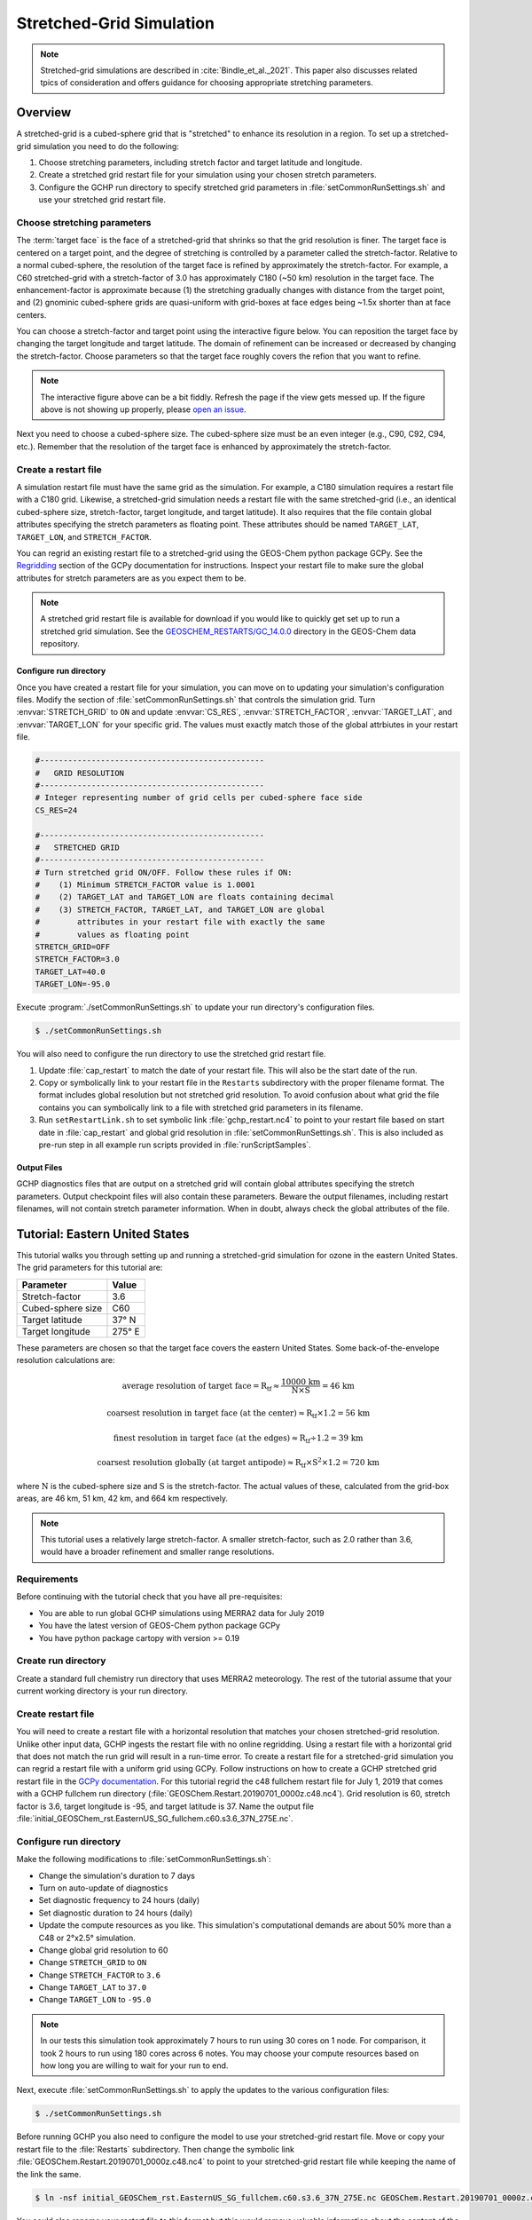 
.. _stretched-grid:

#########################
Stretched-Grid Simulation
#########################

.. note::

   Stretched-grid simulations are described in
   :cite:`Bindle_et_al._2021`. This paper also discusses related tpics
   of consideration and offers guidance for choosing appropriate
   stretching parameters.

========
Overview
========

A stretched-grid is a cubed-sphere grid that is "stretched" to enhance
its resolution in a region.  To set up a stretched-grid simulation you
need to do the following:

#. Choose stretching parameters, including stretch factor and target
   latitude and longitude.
#. Create a stretched grid restart file for your simulation using your
   chosen stretch parameters.
#. Configure the GCHP run directory to specify stretched grid
   parameters in :file:`setCommonRunSettings.sh` and use your
   stretched grid restart file.


Choose stretching parameters
----------------------------

The :term:`target face` is the face of a stretched-grid that shrinks
so that the grid resolution is finer. The target face is centered on a
target point, and the degree of stretching is controlled by a
parameter called the stretch-factor. Relative to a normal
cubed-sphere, the resolution of the target face is refined by
approximately the stretch-factor. For example, a C60 stretched-grid
with a stretch-factor of 3.0 has approximately C180 (~50 km)
resolution in the target face. The enhancement-factor is approximate
because (1) the stretching gradually changes with distance from the
target point, and (2) gnominic cubed-sphere grids are quasi-uniform
with grid-boxes at face edges being ~1.5x shorter than at face
centers.

You can choose a stretch-factor and target point using the interactive
figure below. You can reposition the target face by changing the
target longitude and target latitude. The domain of refinement can be
increased or decreased by changing the stretch-factor. Choose
parameters so that the target face roughly covers the refion that you
want to refine.

.. raw:: html

   <iframe src="../_static/sg-interactive.html" height="900px" width="100%" frameBorder="0"></iframe>

.. note::

   The interactive figure above can be a bit fiddly. Refresh the page
   if the view gets messed up.  If the figure above is not showing up
   properly, please `open an issue
   <https://gchp.readthedocs.io/en/stable/reference/SUPPORT.html>`_.

Next you need to choose a cubed-sphere size. The cubed-sphere size
must be an even integer (e.g., C90, C92, C94, etc.). Remember that the
resolution of the target face is enhanced by approximately the
stretch-factor.


.. _sg_restart_file_regridding:

Create a restart file
---------------------

A simulation restart file must have the same grid as the
simulation. For example, a C180 simulation requires a restart file
with a C180 grid. Likewise, a stretched-grid simulation needs a
restart file with the same stretched-grid (i.e., an identical
cubed-sphere size, stretch-factor, target longitude, and target
latitude). It also requires that the file contain global attributes
specifying the stretch parameters as floating point. These attributes
should be named :literal:`TARGET_LAT`, :literal:`TARGET_LON`, and
:literal:`STRETCH_FACTOR`.

You can regrid an existing restart file to a stretched-grid using the
GEOS-Chem python package GCPy. See the `Regridding
<https://gcpy.readthedocs.io/en/stable/Regridding.html>`_ section of
the GCPy documentation for instructions.  Inspect your restart file
to make sure the global attributes for stretch parameters are as you
expect them to be.

.. note::

    A stretched grid restart file is available for download if you
    would like to quickly get set up to run a stretched grid
    simulation. See the `GEOSCHEM_RESTARTS/GC_14.0.0
    <http://geoschemdata.wustl.edu/ExtData/GEOSCHEM_RESTARTS/GC_14.0.0/>`_
    directory in the GEOS-Chem data repository.

Configure run directory
^^^^^^^^^^^^^^^^^^^^^^^

Once you have created a restart file for your simulation, you can move on to updating your
simulation's configuration files.
Modify the section of :file:`setCommonRunSettings.sh` that controls
the simulation grid. Turn :envvar:`STRETCH_GRID` to :literal:`ON` and
update :envvar:`CS_RES`, :envvar:`STRETCH_FACTOR`,
:envvar:`TARGET_LAT`, and :envvar:`TARGET_LON` for your specific
grid. The values must exactly match those of the global attrbiutes in your
restart file.

.. code-block:: bash

   #------------------------------------------------
   #   GRID RESOLUTION
   #------------------------------------------------
   # Integer representing number of grid cells per cubed-sphere face side
   CS_RES=24

   #------------------------------------------------
   #   STRETCHED GRID
   #------------------------------------------------
   # Turn stretched grid ON/OFF. Follow these rules if ON:
   #    (1) Minimum STRETCH_FACTOR value is 1.0001
   #    (2) TARGET_LAT and TARGET_LON are floats containing decimal
   #    (3) STRETCH_FACTOR, TARGET_LAT, and TARGET_LON are global
   #        attributes in your restart file with exactly the same
   #        values as floating point
   STRETCH_GRID=OFF
   STRETCH_FACTOR=3.0
   TARGET_LAT=40.0
   TARGET_LON=-95.0

Execute :program:`./setCommonRunSettings.sh` to update your run
directory's configuration files.

.. code-block:: console

   $ ./setCommonRunSettings.sh

You will also need to configure the run directory to use the stretched
grid restart file.

#. Update :file:`cap_restart` to match the date of your restart
   file. This will also be the start date of the run.

#. Copy or symbolically link to your restart file in the
   :literal:`Restarts` subdirectory with the proper filename
   format. The format includes global resolution but not stretched
   grid resolution. To avoid confusion about what grid the file
   contains you can symbolically link to a file with stretched grid
   parameters in its filename.

#. Run :literal:`setRestartLink.sh` to set symbolic link
   :file:`gchp_restart.nc4` to point to your restart file based on
   start date in :file:`cap_restart` and global grid resolution in
   :file:`setCommonRunSettings.sh`. This is also included as pre-run
   step in all example run scripts provided in :file:`runScriptSamples`.

Output Files
^^^^^^^^^^^^

GCHP diagnostics files that are output on a stretched grid will contain global
attributes specifying the stretch parameters. Output checkpoint files
will also contain these parameters. Beware the output filenames, including
restart filenames, will not contain stretch parameter information. When in doubt,
always check the global attributes of the file.

===============================
Tutorial: Eastern United States
===============================

This tutorial walks you through setting up and running a stretched-grid simulation for ozone in the eastern United States.
The grid parameters for this tutorial are:

=====================     ================
Parameter                 Value
=====================     ================
Stretch-factor            3.6
Cubed-sphere size         C60
Target latitude           37° N
Target longitude          275° E
=====================     ================

These parameters are chosen so that the target face covers the eastern United States.
Some back-of-the-envelope resolution calculations are:

.. math::

   \mathrm{average\ resolution\ of\ target\ face = R_{tf} \approx
   \frac{10000\ km}{N \times S} = 46\ km}

.. math::

   \mathrm{coarsest\ resolution\ in\ target\ face\ (at\ the\ center)
   \approx R_{tf} \times 1.2 = 56\ km }

.. math::

   \mathrm{finest\ resolution\ in\ target\ face\ (at\ the\ edges)
   \approx R_{tf} \div 1.2 = 39\ km }

.. math::

   \mathrm{coarsest\ resolution\ globally\ (at\ target\ antipode)
   \approx R_{tf} \times S^2 \times 1.2 = 720\ km }


where :math:`\mathrm{N}` is the cubed-sphere size and
:math:`\mathrm{S}` is the stretch-factor. The actual values of these,
calculated from the grid-box areas, are 46 km, 51 km, 42 km, and
664 km respectively.

.. note::

    This tutorial uses a relatively large stretch-factor. A smaller
    stretch-factor, such as 2.0 rather than 3.6, would have a broader
    refinement and smaller range resolutions.

Requirements
------------

Before continuing with the tutorial check that you have all pre-requisites:

* You are able to run global GCHP simulations using MERRA2 data for July 2019
* You have the latest version of GEOS-Chem python package GCPy
* You have python package cartopy with version >= 0.19

Create run directory
--------------------

Create a standard full chemistry run directory that uses MERRA2 meteorology.
The rest of the tutorial assume that your current working directory is
your run directory.


Create restart file
-------------------

You will need to create a restart file with a horizontal resolution
that matches your chosen stretched-grid resolution.  Unlike other
input data, GCHP ingests the restart file with no online
regridding. Using a restart file with a horizontal grid that does not
match the run grid will result in a run-time error.  To create a
restart file for a stretched-grid simulation you can regrid a restart
file with a uniform grid using GCPy. Follow instructions on how to
create a GCHP stretched grid restart file in the `GCPy documentation
<https://gcpy.readthedocs.io/en/stable/Regridding.html>`_. For this
tutorial regrid the c48 fullchem restart file for July 1, 2019 that
comes with a GCHP fullchem run directory
(:file:`GEOSChem.Restart.20190701_0000z.c48.nc4`). Grid resolution is
60, stretch factor is 3.6, target longitude is -95, and target
latitude is 37. Name the output file
:file:`initial_GEOSChem_rst.EasternUS_SG_fullchem.c60.s3.6_37N_275E.nc`.

Configure run directory
-----------------------

Make the following modifications to :file:`setCommonRunSettings.sh`:

* Change the simulation's duration to 7 days
* Turn on auto-update of diagnostics
* Set diagnostic frequency to 24 hours (daily)
* Set diagnostic duration to 24 hours (daily)
* Update the compute resources as you like. This simulation's computational
  demands are about 50% more than a C48 or 2°x2.5° simulation.
* Change global grid resolution to 60
* Change :literal:`STRETCH_GRID` to :literal:`ON`
* Change :literal:`STRETCH_FACTOR` to :literal:`3.6`
* Change :literal:`TARGET_LAT` to :literal:`37.0`
* Change :literal:`TARGET_LON` to :literal:`-95.0`

.. note::
    In our tests this simulation took approximately 7 hours to run
    using 30 cores on 1 node. For comparison, it took 2 hours to run
    using 180 cores across 6 notes. You may choose your compute
    resources based on how long you are willing to wait for your run
    to end.

Next, execute :file:`setCommonRunSettings.sh` to apply the updates to
the various configuration files:

.. code-block:: console

   $ ./setCommonRunSettings.sh

Before running GCHP you also need to configure the model to use your
stretched-grid restart file. Move or copy your restart file to the
:file:`Restarts` subdirectory. Then change the symbolic link
:file:`GEOSChem.Restart.20190701_0000z.c48.nc4` to point to your
stretched-grid restart file while keeping the name of the
link the same.

.. code-block:: console

   $ ln -nsf initial_GEOSChem_rst.EasternUS_SG_fullchem.c60.s3.6_37N_275E.nc GEOSChem.Restart.20190701_0000z.c48.nc4

You could also rename your restart file to this format but this would
remove valuable information about the content of the file from the
filename. Symbolically linking is a better way to preserve the
information to avoid errors. You can check that you did this correctly
by running :file:`setRestartLink.sh` in the run directory.

Run GCHP
--------

To run GCHP you can use the example run script for running
interactively located at :file:`runScriptSamples/gchp.local.run` as
long as you have enough resources available locally, e.g. 30 cores on
1 node. Copy it to the main level of your run directory and then
execute it. If you want to use more resources you can submit as a
batch job to your scheduler.

.. code-block:: console

   $ ./gchp.local.run

Log output of the run will be sent to log file
:file:`gchp.20190701_0000z.log`. Check that your run was successful by
inspecting the log and looking for output in the
:file:`OutputDir` subdirectory.

.. _sg_plotting_example:

Plot the output
---------------

Plotting stretched grid is simple using Python. Below is an example
plotting ozone at model level 22. All libraries are available if using
a python environment compatible with GCPy.

.. code-block:: python

    import matplotlib.pyplot as plt
    import cartopy.crs as ccrs
    import xarray as xr

    # Load 24-hr average concentrations for 2019-07-01
    ds = xr.open_dataset('GCHP.DefautlCollection.20190701_0000z.nc4')

    # Get Ozone at level 22
    ozone_data = ds['SpeciesConcVV_O3'].isel(time=0, lev=22).squeeze()

    # Setup axes
    ax = plt.axes(projection=ccrs.EqualEarth())
    ax.set_global()
    ax.coastlines()

    # Plot data on each face
    for face_idx in range(6):
        x = ds.corner_lons.isel(nf=face_idx)
        y = ds.corner_lats.isel(nf=face_idx)
        v = ozone_data.isel(nf=face_idx)
        pcm = plt.pcolormesh(
            x, y, v,
            transform=ccrs.PlateCarree(),
            vmin=20e-9, vmax=100e-9
        )

    plt.colorbar(pcm, orientation='horizontal')
    plt.show()

.. image:: /_static/stretched_grid_demo.png
   :width: 100%
